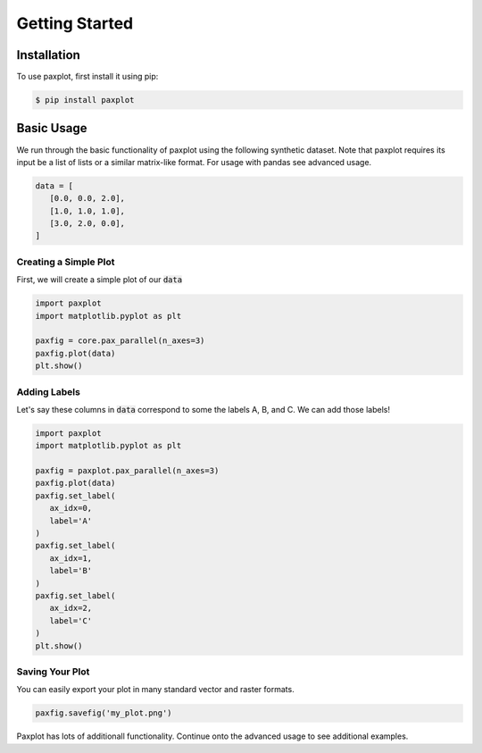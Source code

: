 Getting Started
===============

Installation
------------

To use paxplot, first install it using pip:

.. code-block:: console

   $ pip install paxplot

Basic Usage
-----------
We run through the basic functionality of paxplot using the following synthetic dataset. Note that paxplot requires its input be a list of lists or a similar matrix-like format. For usage with pandas see advanced usage.

.. code-block:: python

   data = [
      [0.0, 0.0, 2.0],
      [1.0, 1.0, 1.0],
      [3.0, 2.0, 0.0],
   ]

Creating a Simple Plot
^^^^^^^^^^^^^^^^^^^^^^
First, we will create a simple plot of our :code:`data`

.. code-block:: python

   import paxplot
   import matplotlib.pyplot as plt

   paxfig = core.pax_parallel(n_axes=3)
   paxfig.plot(data)
   plt.show()

.. image:: _static/basic.svg

Adding Labels
^^^^^^^^^^^^^
Let's say these columns in :code:`data` correspond to some the labels A, B, and C. We can add those labels!

.. code-block:: python

   import paxplot
   import matplotlib.pyplot as plt

   paxfig = paxplot.pax_parallel(n_axes=3)
   paxfig.plot(data)
   paxfig.set_label(
      ax_idx=0,
      label='A'
   )
   paxfig.set_label(
      ax_idx=1,
      label='B'
   )
   paxfig.set_label(
      ax_idx=2,
      label='C'
   )
   plt.show()

.. image:: _static/labels.svg

Saving Your Plot
^^^^^^^^^^^^^^^^
You can easily export your plot in many standard vector and raster formats.

.. code-block:: python

   paxfig.savefig('my_plot.png')

Paxplot has lots of additionall functionality. Continue onto the advanced usage to see additional examples.